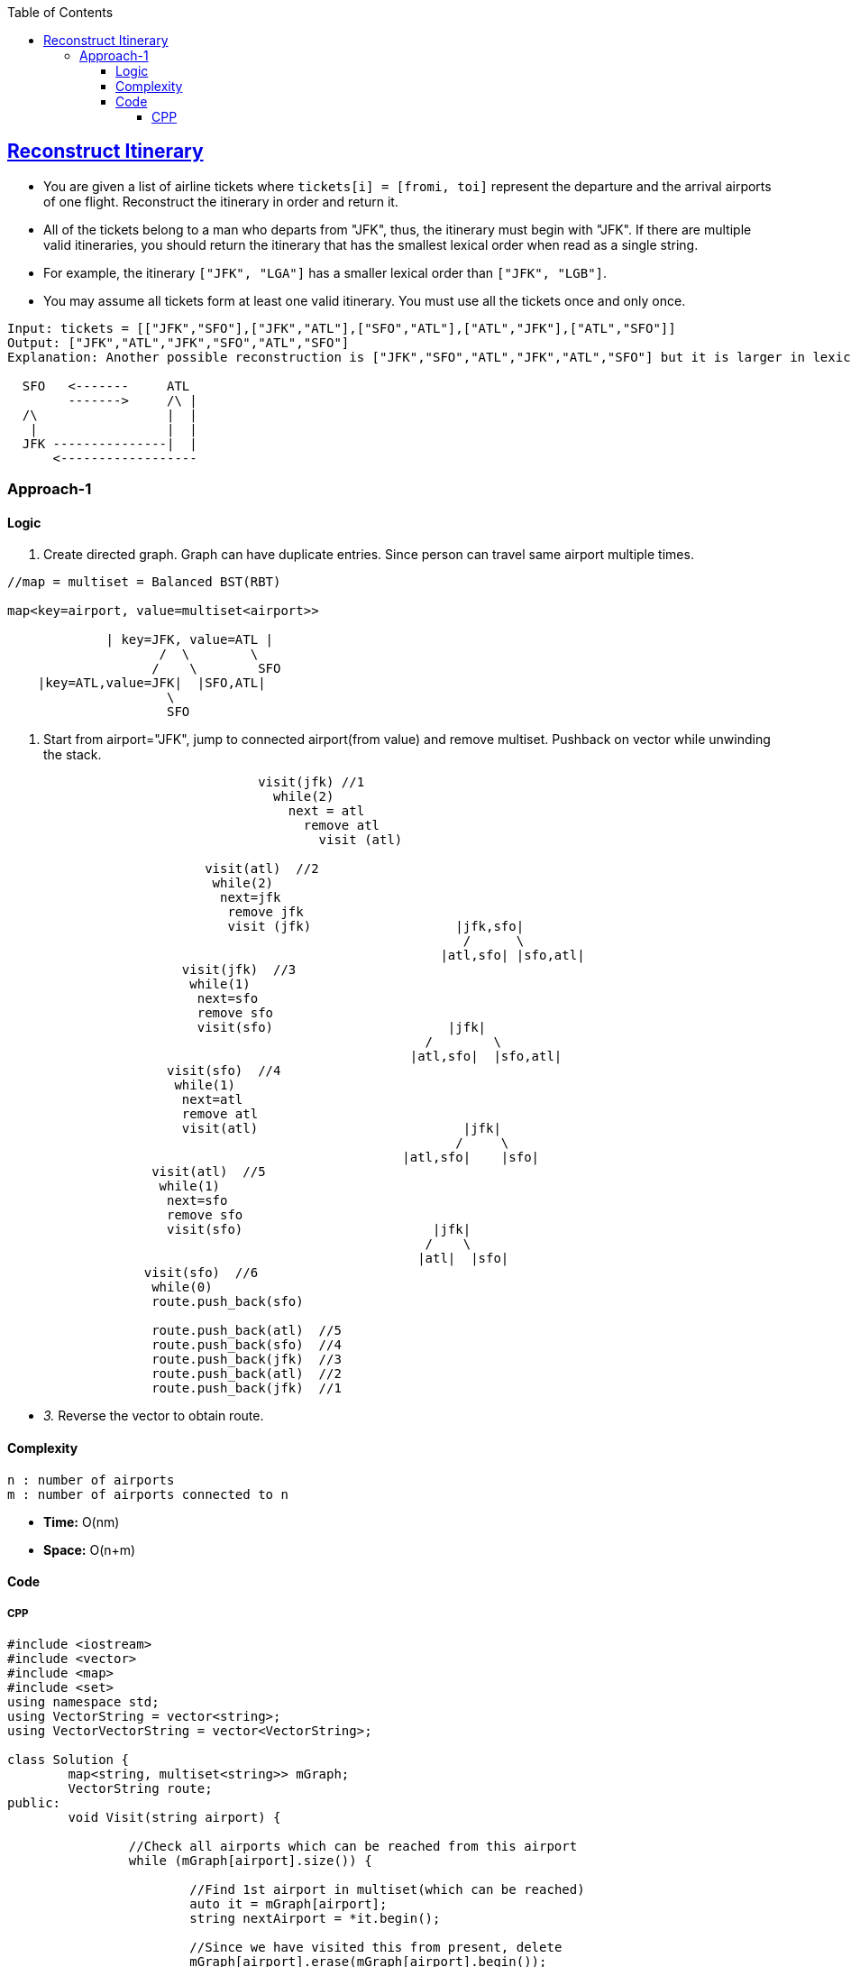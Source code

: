 :toc:
:toclevels: 6

== link:https://leetcode.com/problems/reconstruct-itinerary/description/?envType=daily-question&envId=2023-09-14[Reconstruct Itinerary]
* You are given a list of airline tickets where `tickets[i] = [fromi, toi]` represent the departure and the arrival airports of one flight. Reconstruct the itinerary in order and return it.
* All of the tickets belong to a man who departs from "JFK", thus, the itinerary must begin with "JFK". If there are multiple valid itineraries, you should return the itinerary that has the smallest lexical order when read as a single string.
* For example, the itinerary `["JFK", "LGA"]` has a smaller lexical order than `["JFK", "LGB"]`.
* You may assume all tickets form at least one valid itinerary. You must use all the tickets once and only once.
```c
Input: tickets = [["JFK","SFO"],["JFK","ATL"],["SFO","ATL"],["ATL","JFK"],["ATL","SFO"]]
Output: ["JFK","ATL","JFK","SFO","ATL","SFO"]
Explanation: Another possible reconstruction is ["JFK","SFO","ATL","JFK","ATL","SFO"] but it is larger in lexical order.

  SFO   <-------     ATL
        ------->     /\ |
  /\                 |  |
   |                 |  |
  JFK ---------------|  |
      <------------------
```

=== Approach-1
==== Logic
1. Create directed graph. Graph can have duplicate entries. Since person can travel same airport multiple times.
```c
//map = multiset = Balanced BST(RBT)

map<key=airport, value=multiset<airport>>

             | key=JFK, value=ATL |
                    /  \        \
                   /    \        SFO
    |key=ATL,value=JFK|  |SFO,ATL|
	             \
                     SFO
```
2. Start from airport="JFK", jump to connected airport(from value) and remove multiset. Pushback on vector while unwinding the stack.
```c
                                 visit(jfk) //1
                                   while(2)
                                     next = atl
                                       remove atl
                                         visit (atl)
                                  
		          visit(atl)  //2
			   while(2)
                            next=jfk
			     remove jfk
			     visit (jfk)                   |jfk,sfo|
			                                    /      \
                                                         |atl,sfo| |sfo,atl|
                       visit(jfk)  //3
		        while(1)
			 next=sfo
			 remove sfo
			 visit(sfo)                       |jfk|
                                                       /        \
						     |atl,sfo|  |sfo,atl|
                     visit(sfo)  //4
		      while(1)
		       next=atl
		       remove atl
		       visit(atl)                           |jfk|
		                                           /     \
						    |atl,sfo|    |sfo|
                   visit(atl)  //5
		    while(1)
		     next=sfo
		     remove sfo
		     visit(sfo)                         |jfk|
		                                       /    \
						      |atl|  |sfo|
                  visit(sfo)  //6
		   while(0)
		   route.push_back(sfo)
		   
		   route.push_back(atl)  //5
		   route.push_back(sfo)  //4
		   route.push_back(jfk)  //3
		   route.push_back(atl)  //2
		   route.push_back(jfk)  //1		   
```
- _3._ Reverse the vector to obtain route.

==== Complexity
```c
n : number of airports
m : number of airports connected to n
```
- **Time:** O(nm)
- **Space:** O(n+m)

==== Code
===== CPP
```cpp
#include <iostream>
#include <vector>
#include <map>
#include <set>
using namespace std;
using VectorString = vector<string>;
using VectorVectorString = vector<VectorString>;

class Solution {
	map<string, multiset<string>> mGraph;
	VectorString route;
public:
	void Visit(string airport) {

		//Check all airports which can be reached from this airport
		while (mGraph[airport].size()) {

			//Find 1st airport in multiset(which can be reached)
			auto it = mGraph[airport];
			string nextAirport = *it.begin();

			//Since we have visited this from present, delete
			mGraph[airport].erase(mGraph[airport].begin());

			//Visit next airport
			Visit(nextAirport);
		}

		//When there is no airport to visit, push present on route
		route.push_back(airport);
	}

    VectorString findItinerary(VectorVectorString& tickets) {
		//Create Edge List
		for (auto i : tickets) {
			mGraph[i[0]].emplace(i[1]);
		}

		//Start from "JFK"
		Visit("JFK");
		return VectorString(route.begin(), route.end());
    }
};

int main()
{
	VectorVectorString v = {
		{"JFK","SFO"},{"JFK","ATL"},{"SFO","ATL"},{"ATL","JFK"},{"ATL","SFO"}
	};
	Solution s;
	VectorString o = s.findItinerary(v);
	return 0;
}
```
